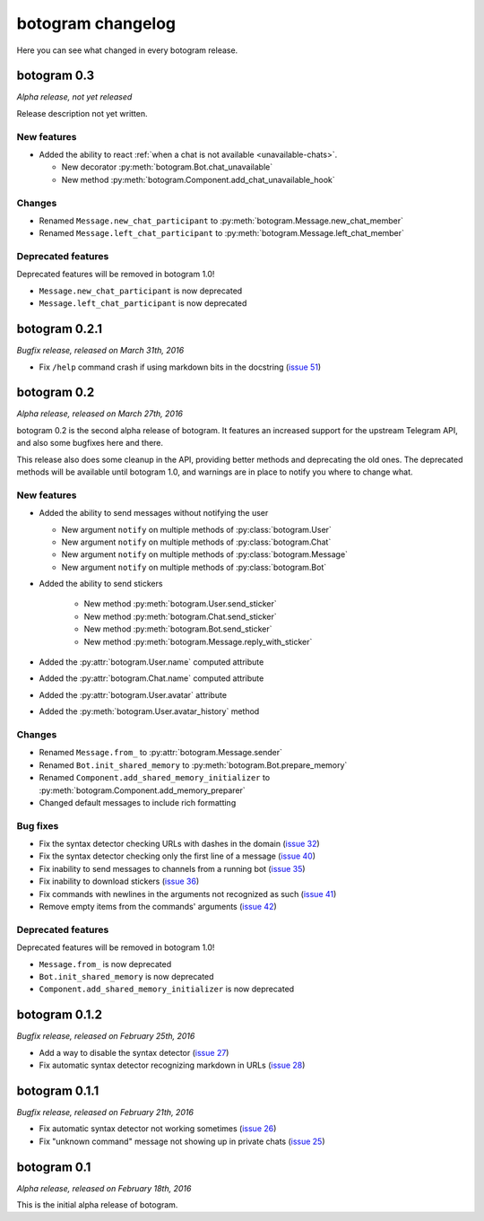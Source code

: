 .. Copyright (c) 2016 Pietro Albini <pietro@pietroalbini.io>
   Released under the MIT license

.. _changelog:

==================
botogram changelog
==================

Here you can see what changed in every botogram release.

.. _changelog-0.3:

botogram 0.3
============

*Alpha release, not yet released*

Release description not yet written.

New features
------------

* Added the ability to react :ref:`when a chat is not available
  <unavailable-chats>`.

  * New decorator :py:meth:`botogram.Bot.chat_unavailable`
  * New method :py:meth:`botogram.Component.add_chat_unavailable_hook`

Changes
-------

* Renamed ``Message.new_chat_participant`` to
  :py:meth:`botogram.Message.new_chat_member`
* Renamed ``Message.left_chat_participant`` to
  :py:meth:`botogram.Message.left_chat_member`

Deprecated features
-------------------

Deprecated features will be removed in botogram 1.0!

* ``Message.new_chat_participant`` is now deprecated
* ``Message.left_chat_participant`` is now deprecated

.. _changelog-0.2.1:

botogram 0.2.1
==============

*Bugfix release, released on March 31th, 2016*

* Fix ``/help`` command crash if using markdown bits in the docstring (`issue
  51`_)

.. _issue 51: https://github.com/pietroalbini/botogram/issues/51

.. _changelog-0.2:

botogram 0.2
=============

*Alpha release, released on March 27th, 2016*

botogram 0.2 is the second alpha release of botogram. It features an increased
support for the upstream Telegram API, and also some bugfixes here and there.

This release also does some cleanup in the API, providing better methods and
deprecating the old ones. The deprecated methods will be available until
botogram 1.0, and warnings are in place to notify you where to change what.

New features
------------

* Added the ability to send messages without notifying the user

  * New argument ``notify`` on multiple methods of :py:class:`botogram.User`
  * New argument ``notify`` on multiple methods of :py:class:`botogram.Chat`
  * New argument ``notify`` on multiple methods of :py:class:`botogram.Message`
  * New argument ``notify`` on multiple methods of :py:class:`botogram.Bot`

* Added the ability to send stickers

   * New method :py:meth:`botogram.User.send_sticker`
   * New method :py:meth:`botogram.Chat.send_sticker`
   * New method :py:meth:`botogram.Bot.send_sticker`
   * New method :py:meth:`botogram.Message.reply_with_sticker`

* Added the :py:attr:`botogram.User.name` computed attribute
* Added the :py:attr:`botogram.Chat.name` computed attribute
* Added the :py:attr:`botogram.User.avatar` attribute
* Added the :py:meth:`botogram.User.avatar_history` method

Changes
-------

* Renamed ``Message.from_`` to :py:attr:`botogram.Message.sender`
* Renamed ``Bot.init_shared_memory`` to :py:meth:`botogram.Bot.prepare_memory`
* Renamed ``Component.add_shared_memory_initializer`` to
  :py:meth:`botogram.Component.add_memory_preparer`
* Changed default messages to include rich formatting

Bug fixes
---------

* Fix the syntax detector checking URLs with dashes in the domain (`issue 32`_)
* Fix the syntax detector checking only the first line of a message (`issue
  40`_)
* Fix inability to send messages to channels from a running bot (`issue 35`_)
* Fix inability to download stickers (`issue 36`_)
* Fix commands with newlines in the arguments not recognized as such (`issue
  41`_)
* Remove empty items from the commands' arguments (`issue 42`_)

Deprecated features
-------------------

Deprecated features will be removed in botogram 1.0!

* ``Message.from_`` is now deprecated
* ``Bot.init_shared_memory`` is now deprecated
* ``Component.add_shared_memory_initializer`` is now deprecated

.. _issue 32: https://github.com/pietroalbini/botogram/issues/32
.. _issue 35: https://github.com/pietroalbini/botogram/issues/35
.. _issue 36: https://github.com/pietroalbini/botogram/issues/36
.. _issue 40: https://github.com/pietroalbini/botogram/issues/40
.. _issue 41: https://github.com/pietroalbini/botogram/issues/41
.. _issue 42: https://github.com/pietroalbini/botogram/issues/42

.. _changelog-0.1.2:

botogram 0.1.2
==============

*Bugfix release, released on February 25th, 2016*

* Add a way to disable the syntax detector (`issue 27`_)
* Fix automatic syntax detector recognizing markdown in URLs (`issue 28`_)

.. _issue 27: https://github.com/pietroalbini/botogram/issues/27
.. _issue 28: https://github.com/pietroalbini/botogram/issues/28

.. _changelog-0.1.1:

botogram 0.1.1
==============

*Bugfix release, released on February 21th, 2016*

* Fix automatic syntax detector not working sometimes (`issue 26`_)
* Fix "unknown command" message not showing up in private chats (`issue 25`_)

.. _issue 25: https://github.com/pietroalbini/botogram/issues/25
.. _issue 26: https://github.com/pietroalbini/botogram/issues/26

.. _changelog-0.1:

botogram 0.1
============

*Alpha release, released on February 18th, 2016*

This is the initial alpha release of botogram.
